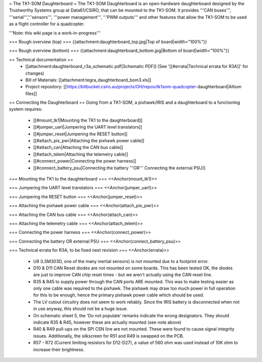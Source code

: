 = The TK1-SOM Daughterboard =
The TK1-SOM Daughterboard is an open-hardware daughterboard designed by the Trustworthy Systems group at Data61/CSIRO, that can be mounted to the TK1-SOM. It provides '''CAN buses''', '''serial''','''sensors''', '''power management''', '''PWM outputs''' and other features that allow the TK1-SOM to be used as a flight controller for a quadcopter.

'''Note: this wiki page is a work-in-progress'''

=== Rough overview (top) ===
{{attachment:daughterboard_top.jpg|Top of board|width="100%"}}

=== Rough overview (bottom) ===
{{attachment:daughterboard_bottom.jpg|Bottom of board|width="100%"}}

== Technical documentation ==
 * [[attachment:daughterboard_r3a_schematic.pdf|Schematic PDF]] (See '[[#errata|Technical errata for R3A]]' for changes)
 * Bill of Materials:  [[attachment:tegra_daughterboard_bom3.xls]]
 * Project repository: [[https://bitbucket.csiro.au/projects/OH/repos/tk1som-quadcopter-daughterboard|Altium files]]

== Connecting the Daughterboard ==
Going from a TK1-SOM, a pixhawk/IRIS and a daughterboard to a functioning system requires:

 * [[#mount_tk1|Mounting the TK1 to the daughterboard]]
 * [[#jumper_uart|Jumpering the UART level translators]]
 * [[#jumper_reset|Jumpering the RESET button]]
 * [[#attach_pix_pwr|Attaching the pixhawk power cable]]
 * [[#attach_can|Attaching the CAN bus cable]]
 * [[#attach_telem|Attaching the telemetry cable]]
 * [[#connect_power|Connecting the power harness]]
 * [[#connect_battery_psu|Connecting the battery '''OR''' Connecting the external PSU]]

=== Mounting the TK1 to the daughterboard ===
<<Anchor(mount_tk1)>>

=== Jumpering the UART level translators ===
<<Anchor(jumper_uart)>>

=== Jumpering the RESET button ===
<<Anchor(jumper_reset)>>

=== Attaching the pixhawk power cable ===
<<Anchor(attach_pix_pwr)>>

=== Attaching the CAN bus cable ===
<<Anchor(attach_can)>>

=== Attaching the telemetry cable ===
<<Anchor(attach_telem)>>

=== Connecting the power harness ===
<<Anchor(connect_power)>>

=== Connecting the battery OR external PSU ===
<<Anchor(connect_battery_psu)>>

=== Technical errata for R3A, to be fixed next revision ===
<<Anchor(errata)>>

 * U8 (LSM303D, one of the many inertial sensors) is not mounted due to a footprint error.
 * D10 & D11 CAN Reset diodes are not mounted on some boards. This has been tested OK, the diodes are just to improve CAN chip reset times - but we aren't actually using the CAN reset line.
 * R35 & R45 to supply power through the CAN ports ARE mounted. This was to make testing easier as only one cable was required to the pixhawk. The pixhawk may draw too much power in full operation for this to be enough, hence the primary pixhawk power cable which should be used.
 * The LV cutout circuitry does not seem to work reliably. Since the IRIS battery is disconnected when not in use anyway, this should not be a huge issue.
 * On schematic sheet 5, the 'Do not populate' remarks indicate the wrong designators. They should indicate R35 & R45, however these are actually mounted (see note above)
 * R40 & R49 pull-ups on the SPI CSN line are not mounted. These were found to cause signal integrity issues. Additionally, the silkscreen for R51 and R49 is swapped on the PCB.
 * R57 - R72 (Current limiting resistors for D12-D27), a value of 560 ohm was used instead of 10K ohm to increase their brightness.
